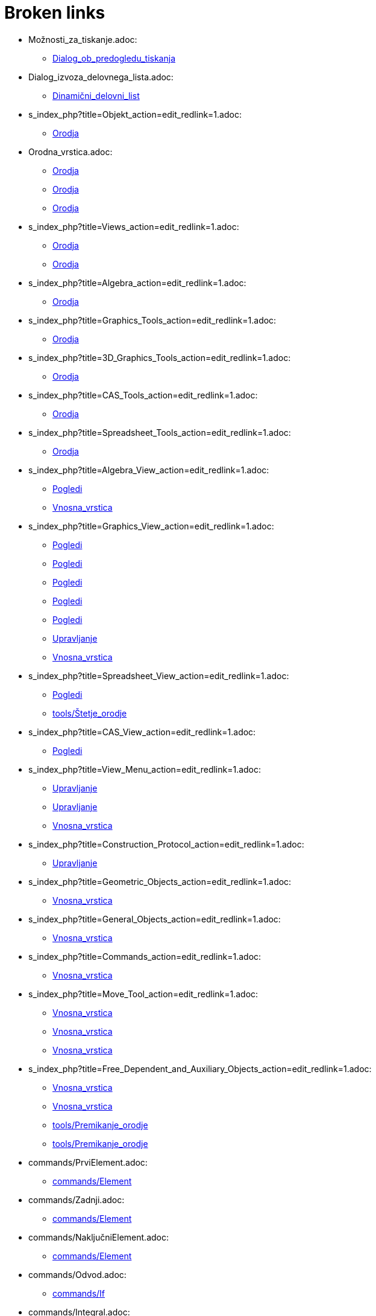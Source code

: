 = Broken links

* Možnosti_za_tiskanje.adoc:
 
 ** xref:Dialog_ob_predogledu_tiskanja.adoc[Dialog_ob_predogledu_tiskanja]
* Dialog_izvoza_delovnega_lista.adoc:
 
 ** xref:Dinamični_delovni_list.adoc[Dinamični_delovni_list]
* s_index_php?title=Objekt_action=edit_redlink=1.adoc:
 
 ** xref:Orodja.adoc[Orodja]
* Orodna_vrstica.adoc:
 
 ** xref:Orodja.adoc[Orodja]
 ** xref:Orodja.adoc[Orodja]
 ** xref:Orodja.adoc[Orodja]
* s_index_php?title=Views_action=edit_redlink=1.adoc:
 
 ** xref:Orodja.adoc[Orodja]
 ** xref:Orodja.adoc[Orodja]
* s_index_php?title=Algebra_action=edit_redlink=1.adoc:
 
 ** xref:Orodja.adoc[Orodja]
* s_index_php?title=Graphics_Tools_action=edit_redlink=1.adoc:
 
 ** xref:Orodja.adoc[Orodja]
* s_index_php?title=3D_Graphics_Tools_action=edit_redlink=1.adoc:
 
 ** xref:Orodja.adoc[Orodja]
* s_index_php?title=CAS_Tools_action=edit_redlink=1.adoc:
 
 ** xref:Orodja.adoc[Orodja]
* s_index_php?title=Spreadsheet_Tools_action=edit_redlink=1.adoc:
 
 ** xref:Orodja.adoc[Orodja]
* s_index_php?title=Algebra_View_action=edit_redlink=1.adoc:
 
 ** xref:Pogledi.adoc[Pogledi]
 ** xref:Vnosna_vrstica.adoc[Vnosna_vrstica]
* s_index_php?title=Graphics_View_action=edit_redlink=1.adoc:
 
 ** xref:Pogledi.adoc[Pogledi]
 ** xref:Pogledi.adoc[Pogledi]
 ** xref:Pogledi.adoc[Pogledi]
 ** xref:Pogledi.adoc[Pogledi]
 ** xref:Pogledi.adoc[Pogledi]
 ** xref:Upravljanje.adoc[Upravljanje]
 ** xref:Vnosna_vrstica.adoc[Vnosna_vrstica]
* s_index_php?title=Spreadsheet_View_action=edit_redlink=1.adoc:
 
 ** xref:Pogledi.adoc[Pogledi]
 ** xref:tools/Štetje_orodje.adoc[tools/Štetje_orodje]
* s_index_php?title=CAS_View_action=edit_redlink=1.adoc:
 
 ** xref:Pogledi.adoc[Pogledi]
* s_index_php?title=View_Menu_action=edit_redlink=1.adoc:
 
 ** xref:Upravljanje.adoc[Upravljanje]
 ** xref:Upravljanje.adoc[Upravljanje]
 ** xref:Vnosna_vrstica.adoc[Vnosna_vrstica]
* s_index_php?title=Construction_Protocol_action=edit_redlink=1.adoc:
 
 ** xref:Upravljanje.adoc[Upravljanje]
* s_index_php?title=Geometric_Objects_action=edit_redlink=1.adoc:
 
 ** xref:Vnosna_vrstica.adoc[Vnosna_vrstica]
* s_index_php?title=General_Objects_action=edit_redlink=1.adoc:
 
 ** xref:Vnosna_vrstica.adoc[Vnosna_vrstica]
* s_index_php?title=Commands_action=edit_redlink=1.adoc:
 
 ** xref:Vnosna_vrstica.adoc[Vnosna_vrstica]
* s_index_php?title=Move_Tool_action=edit_redlink=1.adoc:
 
 ** xref:Vnosna_vrstica.adoc[Vnosna_vrstica]
 ** xref:Vnosna_vrstica.adoc[Vnosna_vrstica]
 ** xref:Vnosna_vrstica.adoc[Vnosna_vrstica]
* s_index_php?title=Free_Dependent_and_Auxiliary_Objects_action=edit_redlink=1.adoc:
 
 ** xref:Vnosna_vrstica.adoc[Vnosna_vrstica]
 ** xref:Vnosna_vrstica.adoc[Vnosna_vrstica]
 ** xref:tools/Premikanje_orodje.adoc[tools/Premikanje_orodje]
 ** xref:tools/Premikanje_orodje.adoc[tools/Premikanje_orodje]
* commands/PrviElement.adoc:
 
 ** xref:commands/Element.adoc[commands/Element]
* commands/Zadnji.adoc:
 
 ** xref:commands/Element.adoc[commands/Element]
* commands/NaključniElement.adoc:
 
 ** xref:commands/Element.adoc[commands/Element]
* commands/Odvod.adoc:
 
 ** xref:commands/If.adoc[commands/If]
* commands/Integral.adoc:
 
 ** xref:commands/If.adoc[commands/If]
* commands/Presečišče.adoc:
 
 ** xref:commands/If.adoc[commands/If]
* Boolove_vrednosti.adoc:
 
 ** xref:commands/If.adoc[commands/If]
* s_index_php?title=Polygon_Tool_action=edit_redlink=1.adoc:
 
 ** xref:commands/Mnogokotnik.adoc[commands/Mnogokotnik]
* s_index_php?title=Regular_Polygon_Tool_action=edit_redlink=1.adoc:
 
 ** xref:commands/Mnogokotnik.adoc[commands/Mnogokotnik]
* s_index_php?title=Object_Properties_action=edit_redlink=1.adoc:
 
 ** xref:commands/OdvisnaTočka.adoc[commands/OdvisnaTočka]
* s_index_php?title=Premikanje_action=edit_redlink=1.adoc:
 
 ** xref:commands/OdvisnaTočka.adoc[commands/OdvisnaTočka]
* s_index_php?title=Briši_Ukaz_action=edit_redlink=1.adoc:
 
 ** xref:tools/Briši_objekte_orodje.adoc[tools/Briši_objekte_orodje]
* s_index_php?title=Edit_Menu_action=edit_redlink=1.adoc:
 
 ** xref:tools/Briši_objekte_orodje.adoc[tools/Briši_objekte_orodje]
* s_index_php?title=Pogledu_SSR_action=edit_redlink=1.adoc:
 
 ** xref:tools/Izračunaj_orodje.adoc[tools/Izračunaj_orodje]
* s_index_php?title=Animation_action=edit_redlink=1.adoc:
 
 ** xref:tools/Premikanje_orodje.adoc[tools/Premikanje_orodje]
* s_index_php?title=Slider_Tool_action=edit_redlink=1.adoc:
 
 ** xref:tools/Premikanje_orodje.adoc[tools/Premikanje_orodje]
* s_index_php?title=Move_Graphics_View_Tool_action=edit_redlink=1.adoc:
 
 ** xref:tools/Premikanje_orodje.adoc[tools/Premikanje_orodje]
* s_index_php?title=3D_Graphics_View_action=edit_redlink=1.adoc:
 
 ** xref:tools/Premikanje_orodje.adoc[tools/Premikanje_orodje]



